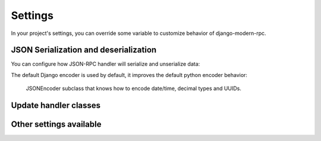 ========
Settings
========

In your project's settings, you can override some variable to customize behavior of django-modern-rpc.

JSON Serialization and deserialization
======================================
You can configure how JSON-RPC handler will serialize and unserialize data:

.. autodata:: modernrpc.modernrpc_settings.MODERNRPC_JSON_DECODER
.. autodata:: modernrpc.modernrpc_settings.MODERNRPC_JSON_ENCODER

The default Django encoder is used by default, it improves the default python encoder behavior:

   JSONEncoder subclass that knows how to encode date/time, decimal types and UUIDs.

Update handler classes
======================
.. autodata:: modernrpc.modernrpc_settings.MODERNRPC_HANDLERS

Other settings available
========================
.. autodata:: modernrpc.modernrpc_settings.MODERNRPC_DEFAULT_ENTRYPOINT_NAME
.. autodata:: modernrpc.modernrpc_settings.MODERNRPC_XML_USE_BUILTIN_TYPES
